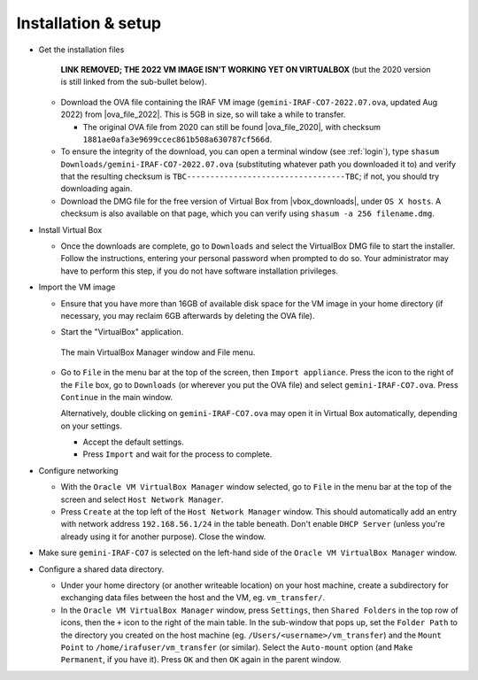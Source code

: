 .. _installation:


Installation & setup
********************

.. |ova_file_2020| raw:: html

   <a href="https://drive.google.com/file/d/1vRAPmdPdH25Sn4gkjZ7AmTHIL6FM0NeG/view?usp=sharing" target="_blank">here</a>

.. |ova_file_2022| raw:: html

   <a href="https://drive.google.com/" target="_blank">Google Drive</a>

.. |vbox_downloads| raw:: html

   <a href="https://www.virtualbox.org/wiki/Downloads" target="_blank">https://www.virtualbox.org/wiki/Downloads</a>


* Get the installation files

    **LINK REMOVED; THE 2022 VM IMAGE ISN'T WORKING YET ON VIRTUALBOX** (but
    the 2020 version is still linked from the sub-bullet below).

  - Download the OVA file containing the IRAF VM image
    (``gemini-IRAF-CO7-2022.07.ova``, updated Aug 2022) from |ova_file_2022|.
    This is 5GB in size, so will take a while to transfer.

    - The original OVA file from 2020 can still be found |ova_file_2020|, with
      checksum ``1881ae0afa3e9699ccec861b508a630787cf566d``.

  - To ensure the integrity of the download, you can open a terminal
    window (see :ref:`login`), type
    ``shasum Downloads/gemini-IRAF-CO7-2022.07.ova`` (substituting whatever
    path you downloaded it to) and verify that the resulting checksum is
    ``TBC----------------------------------TBC``; if not, you should try
    downloading again.

  - Download the DMG file for the free version of Virtual Box from
    |vbox_downloads|, under ``OS X hosts``. A checksum is also available on
    that page, which you can verify using ``shasum -a 256 filename.dmg``.

* Install Virtual Box

  - Once the downloads are complete, go to ``Downloads`` and select the
    VirtualBox DMG file to start the installer. Follow the instructions,
    entering your personal password when prompted to do so. Your administrator
    may have to perform this step, if you do not have software installation
    privileges.

* Import the VM image

  - Ensure that you have more than 16GB of available disk space for the VM
    image in your home directory (if necessary, you may reclaim 6GB afterwards
    by deleting the OVA file).

  - Start the "VirtualBox" application.

    .. figure:: file_menu.png
       :align: center

       The main VirtualBox Manager window and File menu.

  - Go to ``File`` in the menu bar at the top of the screen, then ``Import
    appliance``. Press the icon to the right of the ``File`` box, go to
    ``Downloads`` (or wherever you put the OVA file) and select
    ``gemini-IRAF-CO7.ova``. Press ``Continue`` in the main window.

    Alternatively, double clicking on ``gemini-IRAF-CO7.ova`` may open it in
    Virtual Box automatically, depending on your settings.

    - Accept the default settings.

    - Press ``Import`` and wait for the process to complete.

* Configure networking

  - With the ``Oracle VM VirtualBox Manager`` window selected, go to ``File``
    in the menu bar at the top of the screen and select ``Host Network
    Manager``.

  - Press ``Create`` at the top left of the ``Host Network Manager``
    window. This should automatically add an entry with network address
    ``192.168.56.1/24`` in the table beneath. Don't enable ``DHCP Server``
    (unless you're already using it for another purpose). Close the window.

* Make sure ``gemini-IRAF-CO7`` is selected on the left-hand side of the
  ``Oracle VM VirtualBox Manager`` window.

* Configure a shared data directory.

  - Under your home directory (or another writeable location) on your host
    machine, create a subdirectory for exchanging data files between the host
    and the VM, eg. ``vm_transfer/``.

  - In the ``Oracle VM VirtualBox Manager`` window, press ``Settings``, then
    ``Shared Folders`` in the top row of icons, then the ``+`` icon to the
    right of the main table. In the sub-window that pops up, set the ``Folder
    Path`` to the directory you created on the host machine
    (eg. ``/Users/<username>/vm_transfer``) and the ``Mount Point`` to
    ``/home/irafuser/vm_transfer`` (or similar). Select the ``Auto-mount``
    option (and ``Make Permanent``, if you have it). Press ``OK`` and then
    ``OK`` again in the parent window.

    .. Where did the "Make Permanent" option go?

